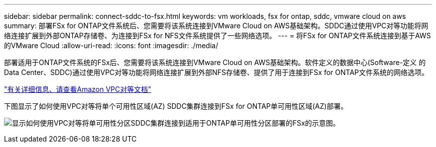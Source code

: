---
sidebar: sidebar 
permalink: connect-sddc-to-fsx.html 
keywords: vm workloads, fsx for ontap, sddc, vmware cloud on aws 
summary: 部署FSx for ONTAP文件系统后、您需要将该系统连接到VMware Cloud on AWS基础架构。SDDC通过使用VPC对等功能将网络连接扩展到外部ONTAP存储卷、为连接到FSx for NFS文件系统提供了一些网络选项。 
---
= 将FSx for ONTAP文件系统连接到基于AWS的VMware Cloud
:allow-uri-read: 
:icons: font
:imagesdir: ./media/


[role="lead"]
部署适用于ONTAP文件系统的FSx后、您需要将该系统连接到VMware Cloud on AWS基础架构。软件定义的数据中心(Software-定义 的Data Center、SDDC)通过使用VPC对等功能将网络连接扩展到外部NFS存储卷、提供了用于连接到FSx for ONTAP文件系统的网络选项。

https://vmc.techzone.vmware.com/fsx-guide?check_logged_in=1#amazon-vpc-peering["有关详细信息、请查看Amazon VPC对等文档"^]

下图显示了如何使用VPC对等将单个可用性区域(AZ) SDDC集群连接到FSx for ONTAP单可用性区域(AZ)部署。

image:diagram-vpc-connect-vmware-fsx.png["显示如何使用VPC对等将单可用性分区SDDC集群连接到适用于ONTAP单可用性分区部署的FSx的示意图。"]
